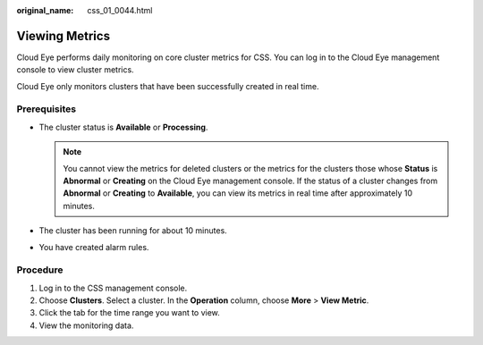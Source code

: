 :original_name: css_01_0044.html

.. _css_01_0044:

Viewing Metrics
===============

Cloud Eye performs daily monitoring on core cluster metrics for CSS. You can log in to the Cloud Eye management console to view cluster metrics.

Cloud Eye only monitors clusters that have been successfully created in real time.

Prerequisites
-------------

-  The cluster status is **Available** or **Processing**.

   .. note::

      You cannot view the metrics for deleted clusters or the metrics for the clusters those whose **Status** is **Abnormal** or **Creating** on the Cloud Eye management console. If the status of a cluster changes from **Abnormal** or **Creating** to **Available**, you can view its metrics in real time after approximately 10 minutes.

-  The cluster has been running for about 10 minutes.
-  You have created alarm rules.

Procedure
---------

#. Log in to the CSS management console.
#. Choose **Clusters**. Select a cluster. In the **Operation** column, choose **More** > **View Metric**.
#. Click the tab for the time range you want to view.
#. View the monitoring data.
